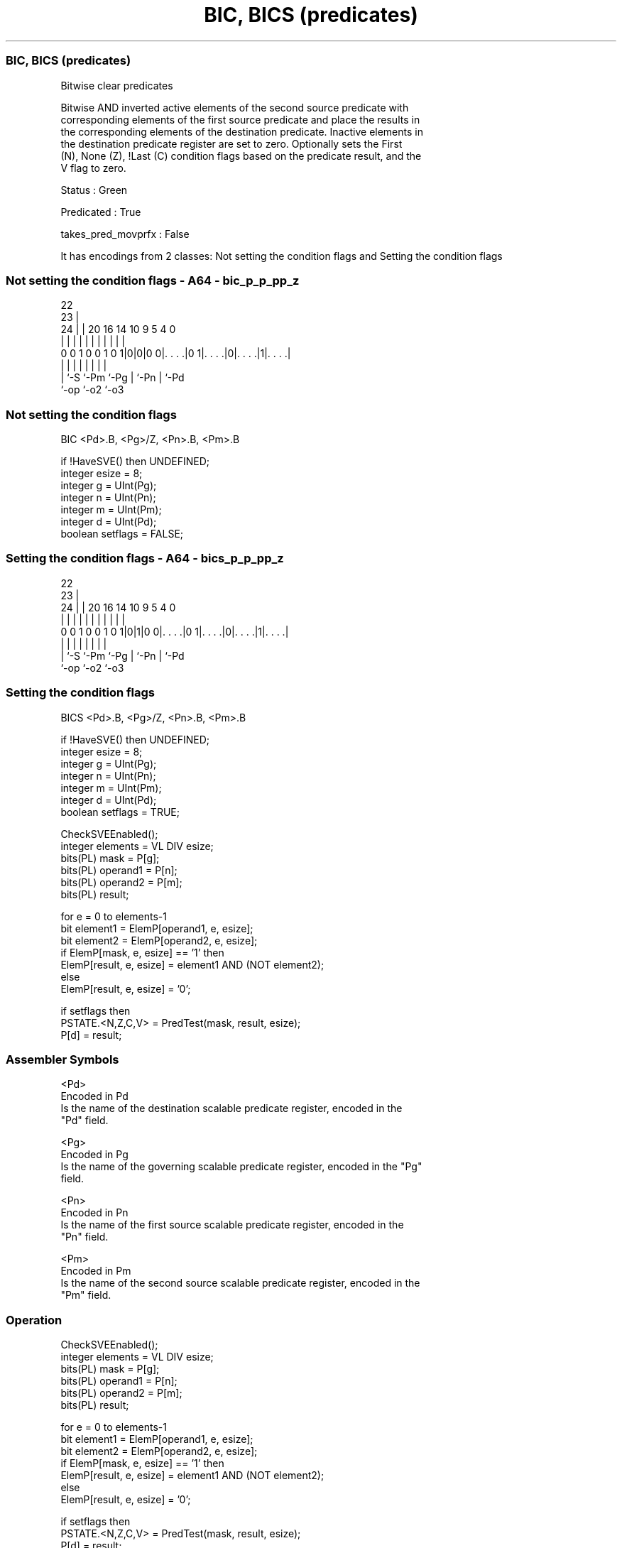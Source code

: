 .nh
.TH "BIC, BICS (predicates)" "7" " "  "instruction" "sve"
.SS BIC, BICS (predicates)
 Bitwise clear predicates

 Bitwise AND inverted active elements of the second source predicate with
 corresponding elements of the first source predicate and place the results in
 the corresponding elements of the destination predicate. Inactive elements in
 the destination predicate register are set to zero. Optionally sets the First
 (N), None (Z), !Last (C) condition flags based on the predicate result, and the
 V flag to zero.

 Status : Green

 Predicated : True

 takes_pred_movprfx : False


It has encodings from 2 classes: Not setting the condition flags and Setting the condition flags

.SS Not setting the condition flags - A64 - bic_p_p_pp_z
 
                                                                   
                     22                                            
                   23 |                                            
                 24 | |  20      16  14      10 9       5 4       0
                  | | |   |       |   |       | |       | |       |
   0 0 1 0 0 1 0 1|0|0|0 0|. . . .|0 1|. . . .|0|. . . .|1|. . . .|
                  | |     |           |       | |       | |
                  | `-S   `-Pm        `-Pg    | `-Pn    | `-Pd
                  `-op                        `-o2      `-o3
  
  
 
.SS Not setting the condition flags
 
 BIC     <Pd>.B, <Pg>/Z, <Pn>.B, <Pm>.B
 
 if !HaveSVE() then UNDEFINED;
 integer esize = 8;
 integer g = UInt(Pg);
 integer n = UInt(Pn);
 integer m = UInt(Pm);
 integer d = UInt(Pd);
 boolean setflags = FALSE;
.SS Setting the condition flags - A64 - bics_p_p_pp_z
 
                                                                   
                     22                                            
                   23 |                                            
                 24 | |  20      16  14      10 9       5 4       0
                  | | |   |       |   |       | |       | |       |
   0 0 1 0 0 1 0 1|0|1|0 0|. . . .|0 1|. . . .|0|. . . .|1|. . . .|
                  | |     |           |       | |       | |
                  | `-S   `-Pm        `-Pg    | `-Pn    | `-Pd
                  `-op                        `-o2      `-o3
  
  
 
.SS Setting the condition flags
 
 BICS    <Pd>.B, <Pg>/Z, <Pn>.B, <Pm>.B
 
 if !HaveSVE() then UNDEFINED;
 integer esize = 8;
 integer g = UInt(Pg);
 integer n = UInt(Pn);
 integer m = UInt(Pm);
 integer d = UInt(Pd);
 boolean setflags = TRUE;
 
 CheckSVEEnabled();
 integer elements = VL DIV esize;
 bits(PL) mask = P[g];
 bits(PL) operand1 = P[n];
 bits(PL) operand2 = P[m];
 bits(PL) result;
 
 for e = 0 to elements-1
     bit element1 = ElemP[operand1, e, esize];
     bit element2 = ElemP[operand2, e, esize];
     if ElemP[mask, e, esize] == '1' then
         ElemP[result, e, esize] = element1 AND (NOT element2);
     else
         ElemP[result, e, esize] = '0';
 
 if setflags then
     PSTATE.<N,Z,C,V> = PredTest(mask, result, esize);
 P[d] = result;
 

.SS Assembler Symbols

 <Pd>
  Encoded in Pd
  Is the name of the destination scalable predicate register, encoded in the
  "Pd" field.

 <Pg>
  Encoded in Pg
  Is the name of the governing scalable predicate register, encoded in the "Pg"
  field.

 <Pn>
  Encoded in Pn
  Is the name of the first source scalable predicate register, encoded in the
  "Pn" field.

 <Pm>
  Encoded in Pm
  Is the name of the second source scalable predicate register, encoded in the
  "Pm" field.



.SS Operation

 CheckSVEEnabled();
 integer elements = VL DIV esize;
 bits(PL) mask = P[g];
 bits(PL) operand1 = P[n];
 bits(PL) operand2 = P[m];
 bits(PL) result;
 
 for e = 0 to elements-1
     bit element1 = ElemP[operand1, e, esize];
     bit element2 = ElemP[operand2, e, esize];
     if ElemP[mask, e, esize] == '1' then
         ElemP[result, e, esize] = element1 AND (NOT element2);
     else
         ElemP[result, e, esize] = '0';
 
 if setflags then
     PSTATE.<N,Z,C,V> = PredTest(mask, result, esize);
 P[d] = result;

